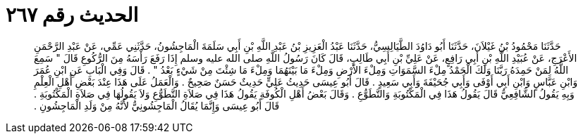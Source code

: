 
= الحديث رقم ٢٦٧

[quote.hadith]
حَدَّثَنَا مَحْمُودُ بْنُ غَيْلاَنَ، حَدَّثَنَا أَبُو دَاوُدَ الطَّيَالِسِيُّ، حَدَّثَنَا عَبْدُ الْعَزِيزِ بْنُ عَبْدِ اللَّهِ بْنِ أَبِي سَلَمَةَ الْمَاجِشُونُ، حَدَّثَنِي عَمِّي، عَنْ عَبْدِ الرَّحْمَنِ الأَعْرَجِ، عَنْ عُبَيْدِ اللَّهِ بْنِ أَبِي رَافِعٍ، عَنْ عَلِيِّ بْنِ أَبِي طَالِبٍ، قَالَ كَانَ رَسُولُ اللَّهِ صلى الله عليه وسلم إِذَا رَفَعَ رَأْسَهُ مِنَ الرُّكُوعِ قَالَ ‏"‏ سَمِعَ اللَّهُ لِمَنْ حَمِدَهُ رَبَّنَا وَلَكَ الْحَمْدُ مِلْءَ السَّمَوَاتِ وَمِلْءَ الأَرْضِ وَمِلْءَ مَا بَيْنَهُمَا وَمِلْءَ مَا شِئْتَ مِنْ شَيْءٍ بَعْدُ ‏"‏ ‏.‏ قَالَ وَفِي الْبَابِ عَنِ ابْنِ عُمَرَ وَابْنِ عَبَّاسٍ وَابْنِ أَبِي أَوْفَى وَأَبِي جُحَيْفَةَ وَأَبِي سَعِيدٍ ‏.‏ قَالَ أَبُو عِيسَى حَدِيثُ عَلِيٍّ حَدِيثٌ حَسَنٌ صَحِيحٌ ‏.‏ وَالْعَمَلُ عَلَى هَذَا عِنْدَ بَعْضِ أَهْلِ الْعِلْمِ وَبِهِ يَقُولُ الشَّافِعِيُّ قَالَ يَقُولُ هَذَا فِي الْمَكْتُوبَةِ وَالتَّطَوُّعِ ‏.‏ وَقَالَ بَعْضُ أَهْلِ الْكُوفَةِ يَقُولُ هَذَا فِي صَلاَةِ التَّطَوُّعِ وَلاَ يَقُولُهَا فِي صَلاَةِ الْمَكْتُوبَةِ ‏.‏ قَالَ أَبُو عِيسَى وَإِنَّمَا يُقَالُ الْمَاجِشُونِيُّ لأَنَّهُ مِنْ وَلَدِ الْمَاجِشُونِ ‏.‏